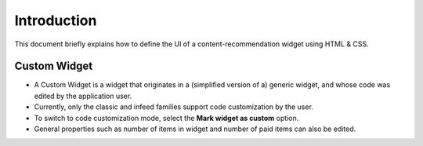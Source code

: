 ############
Introduction
############

This document briefly explains how to define the UI of a content-recommendation widget using HTML & CSS.

Custom Widget
^^^^^^^^^^^^^
* A Custom Widget is a widget that originates in a (simplified version of a) generic widget, and whose code was edited by the application user.
* Currently, only the classic and infeed families support code customization by the user.
* To switch to code customization mode, select the **Mark widget as custom** option.
* General properties such as number of items in widget and number of paid items can also be edited.

